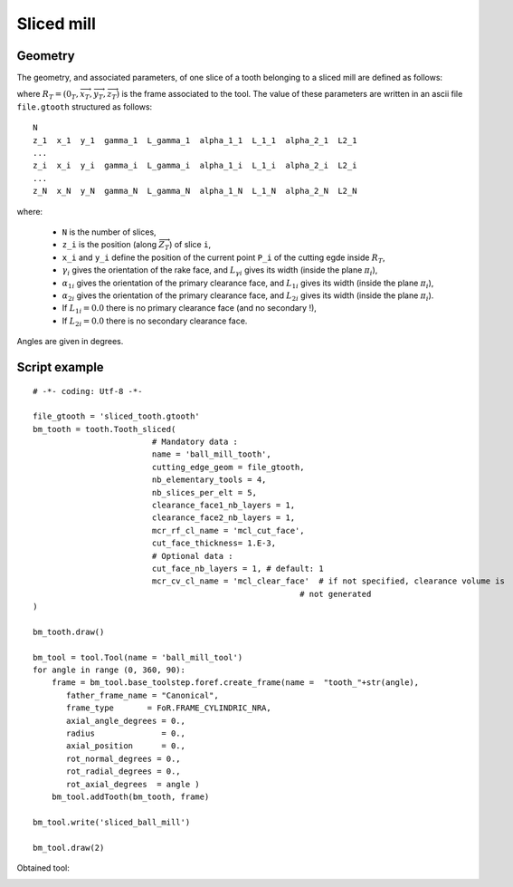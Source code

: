 ##############################################################
Sliced mill
##############################################################

Geometry
*********************************

The geometry, and associated parameters, of one slice of a tooth belonging to a sliced mill 
are defined as follows:

.. image:: fig/sliced_tooth_type4.png
    :align: center
    :width: 13 cm

where :math:`R_T=(0_T,\overrightarrow{x}_T,\overrightarrow{y}_T,\overrightarrow{z}_T)` is the frame associated to the tool.
The value of these parameters are written in an ascii file ``file.gtooth`` structured as follows:

::

    N
    z_1  x_1  y_1  gamma_1  L_gamma_1  alpha_1_1  L_1_1  alpha_2_1  L2_1
    ...                                                                   
    z_i  x_i  y_i  gamma_i  L_gamma_i  alpha_1_i  L_1_i  alpha_2_i  L2_i
    ...                                                                   
    z_N  x_N  y_N  gamma_N  L_gamma_N  alpha_1_N  L_1_N  alpha_2_N  L2_N

where: 

    * ``N`` is the number of slices,
    * ``z_i`` is the position (along :math:`\overrightarrow{Z}_T`) of slice ``i``,
    *  ``x_i`` and ``y_i`` define the position of the current point ``P_i`` of the cutting egde inside :math:`R_T`,
    * :math:`\gamma_i` gives the orientation of the rake face, and  :math:`L_{\gamma i}` gives its width (inside the plane :math:`\pi_i`),  
    * :math:`\alpha_{1i}` gives the orientation of the primary clearance face, and :math:`L_{1i}` gives its width (inside the plane :math:`\pi_i`),
    * :math:`\alpha_{2i}` gives the orientation of the primary clearance face, and :math:`L_{2i}` gives its width (inside the plane :math:`\pi_i`).
    * If :math:`L_{1i} = 0.0` there is no primary clearance face (and no secondary !),
    * If :math:`L_{2i} = 0.0` there is no secondary clearance face.


Angles are given in degrees.




Script example
*********************************

::
    
    # -*- coding: Utf-8 -*-
    
    file_gtooth = 'sliced_tooth.gtooth'
    bm_tooth = tooth.Tooth_sliced(
                             # Mandatory data :    
                             name = 'ball_mill_tooth',
                             cutting_edge_geom = file_gtooth,
                             nb_elementary_tools = 4,
                             nb_slices_per_elt = 5,
                             clearance_face1_nb_layers = 1,
                             clearance_face2_nb_layers = 1,
                             mcr_rf_cl_name = 'mcl_cut_face', 
                             cut_face_thickness= 1.E-3,
                             # Optional data :
                             cut_face_nb_layers = 1, # default: 1
                             mcr_cv_cl_name = 'mcl_clear_face'  # if not specified, clearance volume is
                                                            # not generated
    )
    
    bm_tooth.draw()
    
    bm_tool = tool.Tool(name = 'ball_mill_tool')
    for angle in range (0, 360, 90):
        frame = bm_tool.base_toolstep.foref.create_frame(name =  "tooth_"+str(angle),
           father_frame_name = "Canonical",
           frame_type       = FoR.FRAME_CYLINDRIC_NRA,
           axial_angle_degrees = 0.,
           radius              = 0.,
           axial_position      = 0.,
           rot_normal_degrees = 0.,
           rot_radial_degrees = 0.,
           rot_axial_degrees  = angle )
        bm_tool.addTooth(bm_tooth, frame)
    
    bm_tool.write('sliced_ball_mill')
    
    bm_tool.draw(2)
    
Obtained tool:

.. image:: fig/Tool_sliced.png
    :align: center
    :width: 10 cm



